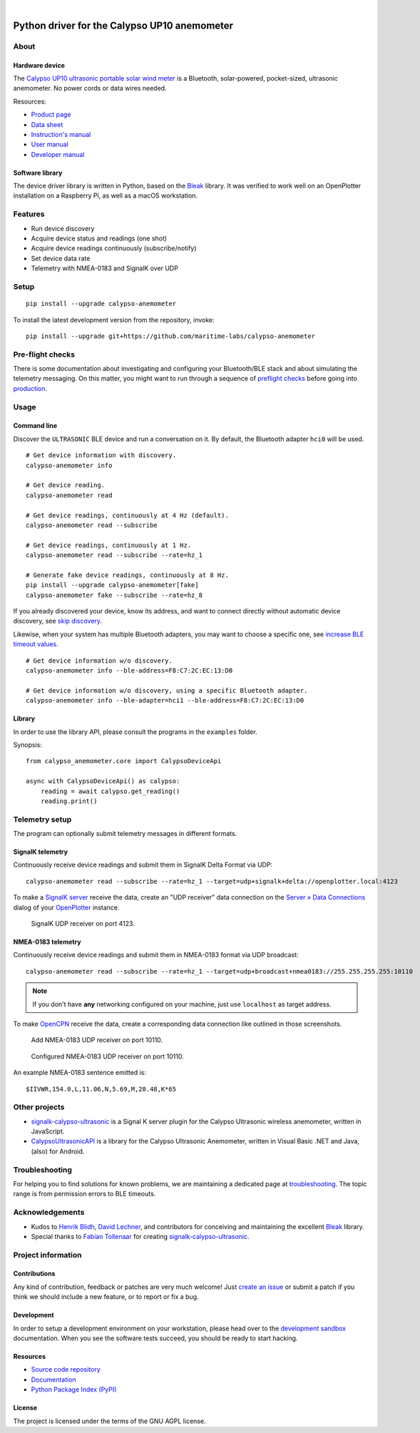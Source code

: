 .. image:: https://github.com/maritime-labs/calypso-anemometer/workflows/Tests/badge.svg
    :target: https://github.com/maritime-labs/calypso-anemometer/actions?workflow=Tests

.. image:: https://codecov.io/gh/maritime-labs/calypso-anemometer/branch/main/graph/badge.svg
    :target: https://codecov.io/gh/maritime-labs/calypso-anemometer
    :alt: Test suite code coverage

.. image:: https://pepy.tech/badge/calypso-anemometer/month
    :target: https://pypi.org/project/calypso-anemometer/

.. image:: https://img.shields.io/pypi/v/calypso-anemometer.svg
    :target: https://pypi.org/project/calypso-anemometer/

.. image:: https://img.shields.io/pypi/status/calypso-anemometer.svg
    :target: https://pypi.org/project/calypso-anemometer/

.. image:: https://img.shields.io/pypi/pyversions/calypso-anemometer.svg
    :target: https://pypi.org/project/calypso-anemometer/

.. image:: https://img.shields.io/pypi/l/calypso-anemometer.svg
    :target: https://github.com/maritime-labs/calypso-anemometer/blob/main/LICENSE

|

#############################################
Python driver for the Calypso UP10 anemometer
#############################################


*****
About
*****

Hardware device
===============

The `Calypso UP10 ultrasonic portable solar wind meter`_ is a Bluetooth, solar-powered,
pocket-sized, ultrasonic anemometer. No power cords or data wires needed.

Resources:

- `Product page <https://calypsoinstruments.com/shop/product/ultrasonic-portable-solar-wind-meter-2>`_
- `Data sheet <https://calypsoinstruments.com/web/content/39971?access_token=09db51b3-1ad2-4900-b687-fae6c996fbd0&unique=293e2d5d7c89c38f45731af5c582a49de51ef64c&download=true>`_
- `Instruction's manual <https://calypsoinstruments.com/web/content/39973?access_token=a4fb3216-7abd-483d-b2d5-129e86d54142&unique=eb0f37d09f58423b9cac15d4dfa2ecd93d7d5bb3&download=true>`_
- `User manual <https://www.r-p-r.co.uk/downloads/calypso/Ultrasonic_Portable_User_Manual_EN.pdf>`_
- `Developer manual <https://www.instrumentchoice.com.au/attachment/download/81440/5f62c29c10d3c987351591.pdf>`_

Software library
================

The device driver library is written in Python, based on the `Bleak`_ library.
It was verified to work well on an OpenPlotter installation on a Raspberry Pi,
as well as a macOS workstation.


********
Features
********

- Run device discovery
- Acquire device status and readings (one shot)
- Acquire device readings continuously (subscribe/notify)
- Set device data rate
- Telemetry with NMEA-0183 and SignalK over UDP


*****
Setup
*****
::

    pip install --upgrade calypso-anemometer

To install the latest development version from the repository, invoke::

    pip install --upgrade git+https://github.com/maritime-labs/calypso-anemometer


*****************
Pre-flight checks
*****************

There is some documentation about investigating and configuring your Bluetooth/BLE
stack and about simulating the telemetry messaging. On this matter, you might want
to run through a sequence of `preflight checks`_ before going into `production`_.


*****
Usage
*****


Command line
============

Discover the ``ULTRASONIC`` BLE device and run a conversation on it. By
default, the Bluetooth adapter ``hci0`` will be used.

::

    # Get device information with discovery.
    calypso-anemometer info

    # Get device reading.
    calypso-anemometer read

    # Get device readings, continuously at 4 Hz (default).
    calypso-anemometer read --subscribe

    # Get device readings, continuously at 1 Hz.
    calypso-anemometer read --subscribe --rate=hz_1

    # Generate fake device readings, continuously at 8 Hz.
    pip install --upgrade calypso-anemometer[fake]
    calypso-anemometer fake --subscribe --rate=hz_8

If you already discovered your device, know its address, and want to connect
directly without automatic device discovery, see `skip discovery`_.

Likewise, when your system has multiple Bluetooth adapters, you may want to
choose a specific one, see `increase BLE timeout values`_.

::

    # Get device information w/o discovery.
    calypso-anemometer info --ble-address=F8:C7:2C:EC:13:D0

    # Get device information w/o discovery, using a specific Bluetooth adapter.
    calypso-anemometer info --ble-adapter=hci1 --ble-address=F8:C7:2C:EC:13:D0


Library
=======

In order to use the library API, please consult the programs in the
``examples`` folder.

Synopsis::

    from calypso_anemometer.core import CalypsoDeviceApi

    async with CalypsoDeviceApi() as calypso:
        reading = await calypso.get_reading()
        reading.print()



***************
Telemetry setup
***************

The program can optionally submit telemetry messages in different formats.


SignalK telemetry
=================

Continuously receive device readings and submit them in SignalK Delta Format via UDP::

    calypso-anemometer read --subscribe --rate=hz_1 --target=udp+signalk+delta://openplotter.local:4123

To make a `SignalK server`_ receive the data, create an "UDP receiver" data
connection on the `Server » Data Connections`_ dialog of your `OpenPlotter`_ instance.

.. figure:: https://user-images.githubusercontent.com/453543/178626096-04fcc1b6-dbfc-4317-815d-4f733fee4b67.png

    SignalK UDP receiver on port 4123.

NMEA-0183 telemetry
===================

Continuously receive device readings and submit them in NMEA-0183 format via UDP broadcast::

    calypso-anemometer read --subscribe --rate=hz_1 --target=udp+broadcast+nmea0183://255.255.255.255:10110

.. note::

    If you don't have **any** networking configured on your machine, just use
    ``localhost`` as target address.

To make `OpenCPN`_ receive the data, create a corresponding data connection
like outlined in those screenshots.

.. figure:: https://user-images.githubusercontent.com/453543/179416658-abb831b8-8e5a-46e1-8f82-4eb5655c7e0b.png

    Add NMEA-0183 UDP receiver on port 10110.

.. figure:: https://user-images.githubusercontent.com/453543/179367303-14e1b958-16ae-4bf8-b077-4f96d929e8b0.png

    Configured NMEA-0183 UDP receiver on port 10110.

An example NMEA-0183 sentence emitted is::

    $IIVWR,154.0,L,11.06,N,5.69,M,20.48,K*65


**************
Other projects
**************

- `signalk-calypso-ultrasonic`_ is a Signal K server plugin for the Calypso
  Ultrasonic wireless anemometer, written in JavaScript.

- `CalypsoUltrasonicAPI`_ is a library for the Calypso Ultrasonic Anemometer,
  written in Visual Basic .NET and Java, (also) for Android.


***************
Troubleshooting
***************

For helping you to find solutions for known problems, we are maintaining
a dedicated page at `troubleshooting`_. The topic range is from permission
errors to BLE timeouts.


****************
Acknowledgements
****************

- Kudos to `Henrik Blidh`_, `David Lechner`_, and contributors for conceiving
  and maintaining the excellent `Bleak`_ library.
- Special thanks to `Fabian Tollenaar`_ for creating `signalk-calypso-ultrasonic`_.


*******************
Project information
*******************

Contributions
=============

Any kind of contribution, feedback or patches are very much welcome! Just `create
an issue`_ or submit a patch if you think we should include a new feature, or to
report or fix a bug.

Development
===========

In order to setup a development environment on your workstation, please head over
to the `development sandbox`_ documentation. When you see the software tests succeed,
you should be ready to start hacking.

Resources
=========

- `Source code repository <https://github.com/maritime-labs/calypso-anemometer>`_
- `Documentation <https://github.com/maritime-labs/calypso-anemometer/blob/main/README.rst>`_
- `Python Package Index (PyPI) <https://pypi.org/project/calypso-anemometer/>`_

License
=======

The project is licensed under the terms of the GNU AGPL license.



.. _Bleak: https://github.com/hbldh/bleak
.. _Calypso UP10 ultrasonic portable solar wind meter: https://calypsoinstruments.com/shop/product/ultrasonic-portable-solar-wind-meter-2
.. _CalypsoUltrasonicAPI: https://github.com/volkerpetersen/CalypsoUltrasonicAPI
.. _create an issue: https://github.com/maritime-labs/calypso-anemometer/issues
.. _David Lechner: https://github.com/dlech
.. _Fabian Tollenaar: https://github.com/fabdrol
.. _Henrik Blidh: https://github.com/hbldh
.. _increase BLE timeout values: https://github.com/maritime-labs/calypso-anemometer/blob/main/doc/troubleshooting.rst#increase-ble-timeout-values
.. _OpenCPN: https://opencpn.org/
.. _OpenPlotter: https://open-boat-projects.org/en/openplotter/
.. _preflight checks: https://github.com/maritime-labs/calypso-anemometer/blob/main/doc/preflight.rst
.. _production: https://github.com/maritime-labs/calypso-anemometer/blob/main/doc/production.rst
.. _development sandbox: https://github.com/maritime-labs/calypso-anemometer/blob/main/doc/sandbox.rst
.. _Server » Data Connections: http://openplotter.local:3000/admin/#/serverConfiguration/connections/-
.. _signalk-calypso-ultrasonic: https://github.com/decipherindustries/signalk-calypso-ultrasonic
.. _SignalK server: https://github.com/SignalK/signalk-server
.. _skip discovery: https://github.com/maritime-labs/calypso-anemometer/blob/main/doc/production.rst#device-discovery-vs-multiple-devices
.. _troubleshooting: https://github.com/maritime-labs/calypso-anemometer/blob/main/doc/troubleshooting.rst
